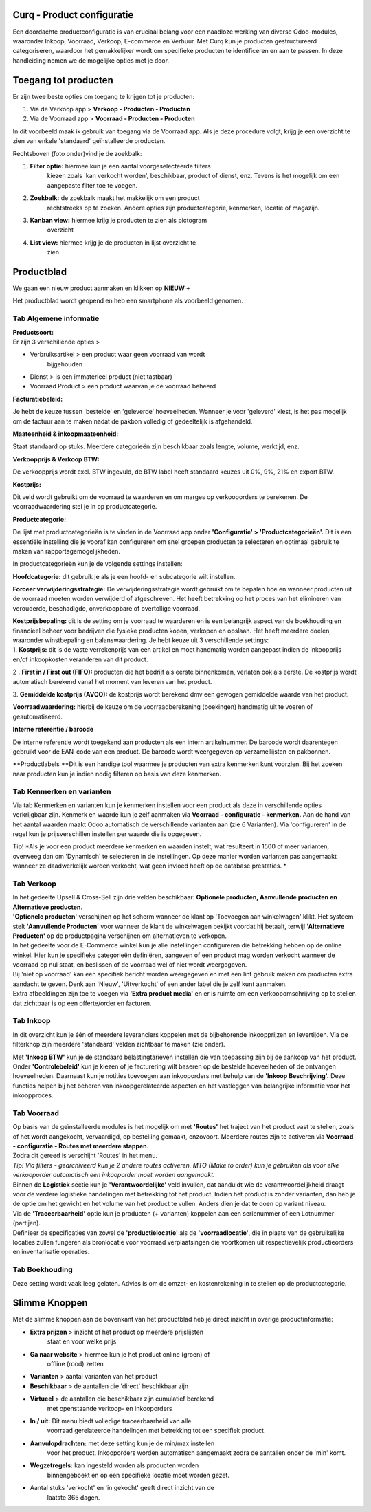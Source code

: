 Curq - Product configuratie
=====================================


Een doordachte productconfiguratie is van cruciaal belang voor een
naadloze werking van diverse Odoo-modules, waaronder Inkoop, Voorraad,
Verkoop, E-commerce en Verhuur. Met Curq kun je producten gestructureerd
categoriseren, waardoor het gemakkelijker wordt om specifieke producten
te identificeren en aan te passen. In deze handleiding nemen we de
mogelijke opties met je door.

Toegang tot producten
=====================

Er zijn twee beste opties om toegang te krijgen tot je producten:

1. Via de Verkoop app > **Verkoop - Producten - Producten**

2. Via de Voorraad app > **Voorraad - Producten - Producten**

In dit voorbeeld maak ik gebruik van toegang via de Voorraad app. Als je
deze procedure volgt, krijg je een overzicht te zien van enkele
'standaard' geïnstalleerde producten.

.. image:: Product-Configuratie-Media/image2.png
   :width: 6.26806in
   :height: 1.18056in


Rechtsboven (foto onder)vind je de zoekbalk:

.. image:: Product-Configuratie-Media/image3.png
   :width: 6.45347in
   :height: 1.49028in

1. **Filter optie:** hiermee kun je een aantal voorgeselecteerde filters
      kiezen zoals 'kan verkocht worden', beschikbaar, product of
      dienst, enz. Tevens is het mogelijk om een aangepaste filter toe
      te voegen.

2. **Zoekbalk:** de zoekbalk maakt het makkelijk om een product
      rechtstreeks op te zoeken. Andere opties zijn productcategorie,
      kenmerken, locatie of magazijn.

3. **Kanban view:** hiermee krijg je producten te zien als pictogram
      overzicht

4. **List view:** hiermee krijg je de producten in lijst overzicht te
      zien.

Productblad
===========

We gaan een nieuw product aanmaken en klikken op **NIEUW +**

Het productblad wordt geopend en heb een smartphone als voorbeeld
genomen.

Tab Algemene informatie
-----------------------

| **Productsoort:**
| Er zijn 3 verschillende opties >

-  Verbruiksartikel > een product waar geen voorraad van wordt
      bijgehouden

-  Dienst > is een immaterieel product (niet tastbaar)

-  Voorraad Product > een product waarvan je de voorraad beheerd

**Facturatiebeleid:**

Je hebt de keuze tussen 'bestelde' en 'geleverde' hoeveelheden. Wanneer
je voor 'geleverd' kiest, is het pas mogelijk om de factuur aan te maken
nadat de pakbon volledig of gedeeltelijk is afgehandeld.

**Maateenheid & inkoopmaateenheid:**

Staat standaard op stuks. Meerdere categorieën zijn beschikbaar zoals
lengte, volume, werktijd, enz.

**Verkoopprijs & Verkoop BTW:**

De verkoopprijs wordt excl. BTW ingevuld, de BTW label heeft standaard
keuzes uit 0%, 9%, 21% en export BTW.

**Kostprijs:**

Dit veld wordt gebruikt om de voorraad te waarderen en om marges op
verkooporders te berekenen. De voorraadwaardering stel je in op
productcategorie.

.. image:: Product-Configuratie-Media/image4.png
   :width: 6.05764in
   :height: 3.46111in

**Productcategorie:**

De lijst met productcategorieën is te vinden in de Voorraad app onder
**'Configuratie' > 'Productcategorieën'.** Dit is een essentiële
instelling die je vooraf kan configureren om snel groepen producten te
selecteren en optimaal gebruik te maken van rapportagemogelijkheden.

In productcategorieën kun je de volgende settings instellen:

**Hoofdcategorie:** dit gebruik je als je een hoofd- en subcategorie
wilt instellen.

**Forceer verwijderingsstrategie:** De verwijderingsstrategie wordt
gebruikt om te bepalen hoe en wanneer producten uit de voorraad moeten
worden verwijderd of afgeschreven. Het heeft betrekking op het proces
van het elimineren van verouderde, beschadigde, onverkoopbare of
overtollige voorraad.

| **Kostprijsbepaling:** dit is de setting om je voorraad te waarderen
  en is een belangrijk aspect van de boekhouding en financieel beheer
  voor bedrijven die fysieke producten kopen, verkopen en opslaan. Het
  heeft meerdere doelen, waaronder winstbepaling en balanswaardering. Je
  hebt keuze uit 3 verschillende settings:
| 1. **Kostprijs:** dit is de vaste verrekenprijs van een artikel en
  moet handmatig worden aangepast indien de inkoopprijs en/of
  inkoopkosten veranderen van dit product.

2 . **First in / First out (FIFO):** producten die het bedrijf als
eerste binnenkomen, verlaten ook als eerste. De kostprijs wordt
automatisch berekend vanaf het moment van leveren van het product.

3. **Gemiddelde kostprijs (AVCO):** de kostprijs wordt berekend dmv een
gewogen gemiddelde waarde van het product.

**Voorraadwaardering:** hierbij de keuze om de voorraadberekening
(boekingen) handmatig uit te voeren of geautomatiseerd.

.. image:: Product-Configuratie-Media/image5.png
   :width: 7.08194in
   :height: 2.34097in

**Interne referentie / barcode**

De interne referentie wordt toegekend aan producten als een intern
artikelnummer. De barcode wordt daarentegen gebruikt voor de EAN-code
van een product. De barcode wordt weergegeven op verzamellijsten en
pakbonnen.

**Productlabels
**\ Dit is een handige tool waarmee je producten van extra kenmerken
kunt voorzien. Bij het zoeken naar producten kun je indien nodig
filteren op basis van deze kenmerken.

Tab Kenmerken en varianten\ |image3|
------------------------------------

Via tab Kenmerken en varianten kun je kenmerken instellen voor een
product als deze in verschillende opties verkrijgbaar zijn. Kenmerk en
waarde kun je zelf aanmaken via **Voorraad - configuratie - kenmerken.**
Aan de hand van het aantal waarden maakt Odoo automatisch de
verschillende varianten aan (zie 6 Varianten). Via 'configureren' in de
regel kun je prijsverschillen instellen per waarde die is opgegeven.

Tip! *Als je voor een product meerdere kenmerken en waarden instelt, wat
resulteert in 1500 of meer varianten, overweeg dan om 'Dynamisch' te
selecteren in de instellingen. Op deze manier worden varianten pas
aangemaakt wanneer ze daadwerkelijk worden verkocht, wat geen invloed
heeft op de database prestaties.
*

.. image:: Product-Configuratie-Media/image7.png
   :width: 4.39028in
   :height: 2.77222in

Tab Verkoop
-----------

.. image:: Product-Configuratie-Media/image8.png
   :width: 6.26806in
   :height: 4.40278in

| In het gedeelte Upsell & Cross-Sell zijn drie velden beschikbaar:
  **Optionele producten, Aanvullende producten en Alternatieve
  producten**.
| **'Optionele producten'** verschijnen op het scherm wanneer de klant
  op 'Toevoegen aan winkelwagen' klikt. Het systeem stelt **'Aanvullende
  Producten'** voor wanneer de klant de winkelwagen bekijkt voordat hij
  betaalt, terwijl **'Alternatieve Producten'** op de productpagina
  verschijnen om alternatieven te verkopen.

| In het gedeelte voor de E-Commerce winkel kun je alle instellingen
  configureren die betrekking hebben op de online winkel. Hier kun je
  specifieke categorieën definiëren, aangeven of een product mag worden
  verkocht wanneer de voorraad op nul staat, en beslissen of de voorraad
  wel of niet wordt weergegeven.
| Bij 'niet op voorraad' kan een specifiek bericht worden weergegeven en
  met een lint gebruik maken om producten extra aandacht te geven. Denk
  aan 'Nieuw', 'Uitverkocht' of een ander label die je zelf kunt
  aanmaken.
| Extra afbeeldingen zijn toe te voegen via **'Extra product media'** en
  er is ruimte om een verkoopomschrijving op te stellen dat zichtbaar is
  op een offerte/order en facturen.

Tab Inkoop
----------

.. image:: Product-Configuratie-Media/image9.png
   :width: 6.26806in
   :height: 3.29167in

In dit overzicht kun je één of meerdere leveranciers koppelen met de
bijbehorende inkoopprijzen en levertijden. Via de filterknop zijn
meerdere 'standaard' velden zichtbaar te maken (zie onder).

.. image:: Product-Configuratie-Media/image10.png
   :width: 2.71319in
   :height: 1.98681in

Met **'Inkoop BTW'** kun je de standaard belastingtarieven instellen die
van toepassing zijn bij de aankoop van het product. Onder
**'Controlebeleid'** kun je kiezen of je facturering wilt baseren op de
bestelde hoeveelheden of de ontvangen hoeveelheden. Daarnaast kun je
notities toevoegen aan inkooporders met behulp van de **'Inkoop
Beschrijving'.** Deze functies helpen bij het beheren van
inkoopgerelateerde aspecten en het vastleggen van belangrijke informatie
voor het inkoopproces.

Tab Voorraad
------------

.. image:: Product-Configuratie-Media/image11.png
   :width: 6.26806in
   :height: 3.75in

| Op basis van de geïnstalleerde modules is het mogelijk om met
  **'Routes'** het traject van het product vast te stellen, zoals of het
  wordt aangekocht, vervaardigd, op bestelling gemaakt, enzovoort.
  Meerdere routes zijn te activeren via **Voorraad - configuratie -
  Routes met meerdere stappen.**
| Zodra dit gereed is verschijnt 'Routes' in het menu.
| *Tip! Via filters - gearchiveerd kun je 2 andere routes activeren. MTO
  (Make to order) kun je gebruiken als voor elke verkooporder
  automatisch een inkooporder moet worden aangemaakt.*
| Binnen de **Logistiek** sectie kun je **'Verantwoordelijke'** veld
  invullen, dat aanduidt wie de verantwoordelijkheid draagt voor de
  verdere logistieke handelingen met betrekking tot het product. Indien
  het product is zonder varianten, dan heb je de optie om het gewicht en
  het volume van het product te vullen. Anders dien je dat te doen op
  variant niveau.
| Via de **'Traceerbaarheid'** optie kun je producten (+ varianten)
  koppelen aan een serienummer of een Lotnummer (partijen).
| Definieer de specificaties van zowel de **'productielocatie'** als de
  **'voorraadlocatie'**, die in plaats van de gebruikelijke locaties
  zullen fungeren als bronlocatie voor voorraad verplaatsingen die
  voortkomen uit respectievelijk productieorders en inventarisatie
  operaties.

Tab Boekhouding
---------------

.. image:: Product-Configuratie-Media/image12.png
   :width: 6.26806in
   :height: 2.31944in

Deze setting wordt vaak leeg gelaten. Advies is om de omzet- en
kostenrekening in te stellen op de productcategorie.

Slimme Knoppen
==============

Met de slimme knoppen aan de bovenkant van het productblad heb je direct
inzicht in overige productinformatie:

.. image:: Product-Configuratie-Media/image13.png
   :width: 6.26806in
   :height: 2.125in

-  **Extra prijzen** > inzicht of het product op meerdere prijslijsten
      staat en voor welke prijs

-  **Ga naar website** > hiermee kun je het product online (groen) of
      offline (rood) zetten

-  **Varianten** > aantal varianten van het product

-  **Beschikbaar** > de aantallen die 'direct' beschikbaar zijn

-  **Virtueel** > de aantallen die beschikbaar zijn cumulatief berekend
      met openstaande verkoop- en inkooporders

-  **In / uit:** Dit menu biedt volledige traceerbaarheid van alle
      voorraad gerelateerde handelingen met betrekking tot een specifiek
      product.

-  **Aanvulopdrachten:** met deze setting kun je de min/max instellen
      voor het product. Inkooporders worden automatisch aangemaakt zodra
      de aantallen onder de 'min' komt.

-  **Wegzetregels:** kan ingesteld worden als producten worden
      binnengeboekt en op een specifieke locatie moet worden gezet.

-  Aantal stuks 'verkocht' en 'in gekocht' geeft direct inzicht van de
      laatste 365 dagen.

.. |image1| image:: Product-Configuratie-Media/image1.png
   :width: 3.21528in
   :height: 0.94444in
.. |image2| image:: Product-Configuratie-Media/image1.png
   :width: 3.21528in
   :height: 0.94444in
.. |image3| image:: Product-Configuratie-Media/image6.png
   :width: 6.26806in
   :height: 2.48611in
